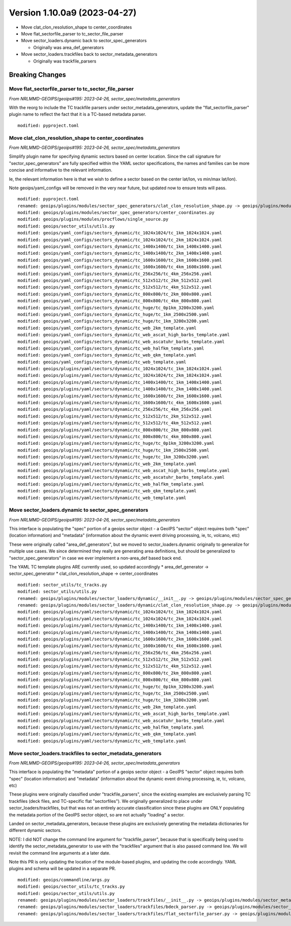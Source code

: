 .. dropdown:: Distribution Statement

 | # # # Distribution Statement A. Approved for public release. Distribution is unlimited.
 | # # #
 | # # # Author:
 | # # # Naval Research Laboratory, Marine Meteorology Division
 | # # #
 | # # # This program is free software: you can redistribute it and/or modify it under
 | # # # the terms of the NRLMMD License included with this program. This program is
 | # # # distributed WITHOUT ANY WARRANTY; without even the implied warranty of
 | # # # MERCHANTABILITY or FITNESS FOR A PARTICULAR PURPOSE. See the included license
 | # # # for more details. If you did not receive the license, for more information see:
 | # # # https://github.com/U-S-NRL-Marine-Meteorology-Division/

Version 1.10.0a9 (2023-04-27)
*****************************

* Move clat_clon_resolution_shape to center_coordinates
* Move flat_sectorfile_parser to tc_sector_file_parser
* Move sector_loaders.dynamic back to sector_spec_generators

  * Originally was area_def_generators
* Move sector_loaders.trackfiles back to sector_metadata_generators

  * Originally was trackfile_parsers

Breaking Changes
================

Move flat_sectorfile_parser to tc_sector_file_parser
----------------------------------------------------

*From NRLMMD-GEOIPS/geoips#195: 2023-04-26, sector_spec/metadata_generators*

With the reorg to include the TC trackfile parsers under
sector_metadata_generators, update the "flat_sectorfile_parser" plugin
name to reflect the fact that it is a TC-based metadata parser.

::

  modified: pyproject.toml


Move clat_clon_resolution_shape to center_coordinates
-----------------------------------------------------

*From NRLMMD-GEOIPS/geoips#195: 2023-04-26, sector_spec/metadata_generators*

Simplify plugin name for specifying dynamic sectors based on center location.
Since the call signature for "sector_spec_generators" are fully specified
within the YAML sector specifications, the names and families can be
more concise and informative to the relevant information.

Ie, the relevant information here is that we wish to define a sector based
on the center lat/lon, vs min/max lat/lon).

Note geoips/yaml_configs will be removed in the very near future, but updated
now to ensure tests will pass.

::

  modified: pyproject.toml
  renamed: geoips/plugins/modules/sector_spec_generators/clat_clon_resolution_shape.py -> geoips/plugins/modules/sector_spec_generators/center_coordinates.py
  modified: geoips/plugins/modules/sector_spec_generators/center_coordinates.py
  modified: geoips/plugins/modules/procflows/single_source.py
  modified: geoips/sector_utils/utils.py
  modified: geoips/yaml_configs/sectors_dynamic/tc_1024x1024/tc_1km_1024x1024.yaml
  modified: geoips/yaml_configs/sectors_dynamic/tc_1024x1024/tc_2km_1024x1024.yaml
  modified: geoips/yaml_configs/sectors_dynamic/tc_1400x1400/tc_1km_1400x1400.yaml
  modified: geoips/yaml_configs/sectors_dynamic/tc_1400x1400/tc_2km_1400x1400.yaml
  modified: geoips/yaml_configs/sectors_dynamic/tc_1600x1600/tc_2km_1600x1600.yaml
  modified: geoips/yaml_configs/sectors_dynamic/tc_1600x1600/tc_4km_1600x1600.yaml
  modified: geoips/yaml_configs/sectors_dynamic/tc_256x256/tc_4km_256x256.yaml
  modified: geoips/yaml_configs/sectors_dynamic/tc_512x512/tc_2km_512x512.yaml
  modified: geoips/yaml_configs/sectors_dynamic/tc_512x512/tc_4km_512x512.yaml
  modified: geoips/yaml_configs/sectors_dynamic/tc_800x800/tc_2km_800x800.yaml
  modified: geoips/yaml_configs/sectors_dynamic/tc_800x800/tc_4km_800x800.yaml
  modified: geoips/yaml_configs/sectors_dynamic/tc_huge/tc_0p1km_3200x3200.yaml
  modified: geoips/yaml_configs/sectors_dynamic/tc_huge/tc_1km_2500x2500.yaml
  modified: geoips/yaml_configs/sectors_dynamic/tc_huge/tc_1km_3200x3200.yaml
  modified: geoips/yaml_configs/sectors_dynamic/tc_web_2km_template.yaml
  modified: geoips/yaml_configs/sectors_dynamic/tc_web_ascat_high_barbs_template.yaml
  modified: geoips/yaml_configs/sectors_dynamic/tc_web_ascatuhr_barbs_template.yaml
  modified: geoips/yaml_configs/sectors_dynamic/tc_web_halfkm_template.yaml
  modified: geoips/yaml_configs/sectors_dynamic/tc_web_qkm_template.yaml
  modified: geoips/yaml_configs/sectors_dynamic/tc_web_template.yaml
  modified: geoips/plugins/yaml/sectors/dynamic/tc_1024x1024/tc_1km_1024x1024.yaml
  modified: geoips/plugins/yaml/sectors/dynamic/tc_1024x1024/tc_2km_1024x1024.yaml
  modified: geoips/plugins/yaml/sectors/dynamic/tc_1400x1400/tc_1km_1400x1400.yaml
  modified: geoips/plugins/yaml/sectors/dynamic/tc_1400x1400/tc_2km_1400x1400.yaml
  modified: geoips/plugins/yaml/sectors/dynamic/tc_1600x1600/tc_2km_1600x1600.yaml
  modified: geoips/plugins/yaml/sectors/dynamic/tc_1600x1600/tc_4km_1600x1600.yaml
  modified: geoips/plugins/yaml/sectors/dynamic/tc_256x256/tc_4km_256x256.yaml
  modified: geoips/plugins/yaml/sectors/dynamic/tc_512x512/tc_2km_512x512.yaml
  modified: geoips/plugins/yaml/sectors/dynamic/tc_512x512/tc_4km_512x512.yaml
  modified: geoips/plugins/yaml/sectors/dynamic/tc_800x800/tc_2km_800x800.yaml
  modified: geoips/plugins/yaml/sectors/dynamic/tc_800x800/tc_4km_800x800.yaml
  modified: geoips/plugins/yaml/sectors/dynamic/tc_huge/tc_0p1km_3200x3200.yaml
  modified: geoips/plugins/yaml/sectors/dynamic/tc_huge/tc_1km_2500x2500.yaml
  modified: geoips/plugins/yaml/sectors/dynamic/tc_huge/tc_1km_3200x3200.yaml
  modified: geoips/plugins/yaml/sectors/dynamic/tc_web_2km_template.yaml
  modified: geoips/plugins/yaml/sectors/dynamic/tc_web_ascat_high_barbs_template.yaml
  modified: geoips/plugins/yaml/sectors/dynamic/tc_web_ascatuhr_barbs_template.yaml
  modified: geoips/plugins/yaml/sectors/dynamic/tc_web_halfkm_template.yaml
  modified: geoips/plugins/yaml/sectors/dynamic/tc_web_qkm_template.yaml
  modified: geoips/plugins/yaml/sectors/dynamic/tc_web_template.yaml

Move sector_loaders.dynamic to sector_spec_generators
-----------------------------------------------------

*From NRLMMD-GEOIPS/geoips#195: 2023-04-26, sector_spec/metadata_generators*

This interface is populating the "spec" portion of a geoips sector object -
a GeoIPS "sector" object requires both "spec" (location information) and
"metadata" (information about the dynamic event driving processing,
ie, tc, volcano, etc)

These were originally called "area_def_generators", but we moved to
sector_loaders.dynamic originally to generalize for multiple use cases.
We since determined they really are generating area definitions, but
should be generalized to "sector_spec_generators" in case we ever
implement a non-area_def based back end.

The YAML TC template plugins ARE currently used, so updated accordingly
* area_def_generator -> sector_spec_generator
* clat_clon_resolution_shape -> center_coordinates

::

  modified: sector_utils/tc_tracks.py
  modified: sector_utils/utils.py
  renamed: geoips/plugins/modules/sector_loaders/dynamic/__init__.py -> geoips/plugins/modules/sector_spec_generators/__init__.py
  renamed: geoips/plugins/modules/sector_loaders/dynamic/clat_clon_resolution_shape.py -> geoips/plugins/modules/sector_spec_generators/clat_clon_resolution_shape.py
  modified: geoips/plugins/yaml/sectors/dynamic/tc_1024x1024/tc_1km_1024x1024.yaml
  modified: geoips/plugins/yaml/sectors/dynamic/tc_1024x1024/tc_2km_1024x1024.yaml
  modified: geoips/plugins/yaml/sectors/dynamic/tc_1400x1400/tc_1km_1400x1400.yaml
  modified: geoips/plugins/yaml/sectors/dynamic/tc_1400x1400/tc_2km_1400x1400.yaml
  modified: geoips/plugins/yaml/sectors/dynamic/tc_1600x1600/tc_2km_1600x1600.yaml
  modified: geoips/plugins/yaml/sectors/dynamic/tc_1600x1600/tc_4km_1600x1600.yaml
  modified: geoips/plugins/yaml/sectors/dynamic/tc_256x256/tc_4km_256x256.yaml
  modified: geoips/plugins/yaml/sectors/dynamic/tc_512x512/tc_2km_512x512.yaml
  modified: geoips/plugins/yaml/sectors/dynamic/tc_512x512/tc_4km_512x512.yaml
  modified: geoips/plugins/yaml/sectors/dynamic/tc_800x800/tc_2km_800x800.yaml
  modified: geoips/plugins/yaml/sectors/dynamic/tc_800x800/tc_4km_800x800.yaml
  modified: geoips/plugins/yaml/sectors/dynamic/tc_huge/tc_0p1km_3200x3200.yaml
  modified: geoips/plugins/yaml/sectors/dynamic/tc_huge/tc_1km_2500x2500.yaml
  modified: geoips/plugins/yaml/sectors/dynamic/tc_huge/tc_1km_3200x3200.yaml
  modified: geoips/plugins/yaml/sectors/dynamic/tc_web_2km_template.yaml
  modified: geoips/plugins/yaml/sectors/dynamic/tc_web_ascat_high_barbs_template.yaml
  modified: geoips/plugins/yaml/sectors/dynamic/tc_web_ascatuhr_barbs_template.yaml
  modified: geoips/plugins/yaml/sectors/dynamic/tc_web_halfkm_template.yaml
  modified: geoips/plugins/yaml/sectors/dynamic/tc_web_qkm_template.yaml
  modified: geoips/plugins/yaml/sectors/dynamic/tc_web_template.yaml

Move sector_loaders.trackfiles to sector_metadata_generators
------------------------------------------------------------

*From NRLMMD-GEOIPS/geoips#195: 2023-04-26, sector_spec/metadata_generators*

This interface is populating the "metadata" portion of a geoips sector object -
a GeoIPS "sector" object requires both "spec" (location information) and
"metadata" (information about the dynamic event driving processing,
ie, tc, volcano, etc)

These plugins were originally classified under "trackfile_parsers", since
the existing examples are exclusively parsing TC trackfiles (deck files, and
TC-specific flat "sectorfiles"). We originally generalized to place under
sector_loaders/trackfiles, but that was not an entirely accurate classification
since these plugins are ONLY populating the metadata portion of the GeoIPS
sector object, so are not actually "loading" a sector.

Landed on sector_metadata_generators, because these plugins are exclusively
generating the metadata dictionaries for different dynamic sectors.

NOTE: I did NOT change the command line argument for "trackfile_parser",
because that is specifically being used to identify the
sector_metadata_generator to use with the "trackfiles" argument that is
also passed command line.  We will revisit the command line arguments at
a later date.

Note this PR is only updating the location of the module-based plugins, and
updating the code accordingly.  YAML plugins and schema will be updated in
a separate PR.

::

  modified: geoips/commandline/args.py
  modified: geoips/sector_utils/tc_tracks.py
  modified: geoips/sector_utils/utils.py
  renamed: geoips/plugins/modules/sector_loaders/trackfiles/__init__.py -> geoips/plugins/modules/sector_metadata_generators/__init__.py
  renamed: geoips/plugins/modules/sector_loaders/trackfiles/bdeck_parser.py -> geoips/plugins/modules/sector_metadata_generators/bdeck_parser.py
  renamed: geoips/plugins/modules/sector_loaders/trackfiles/flat_sectorfile_parser.py -> geoips/plugins/modules/sector_metadata_generators/flat_sectorfile_parser.py
